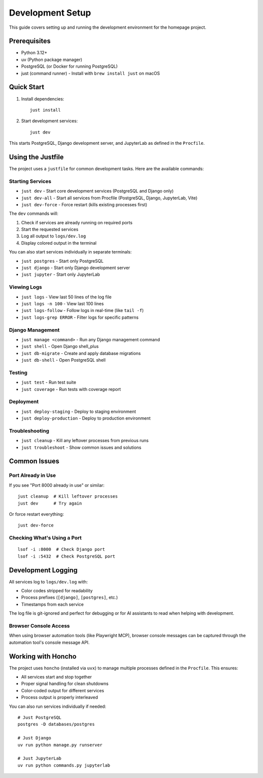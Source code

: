 Development Setup
=================

This guide covers setting up and running the development environment for the homepage project.

Prerequisites
-------------

* Python 3.12+
* uv (Python package manager)
* PostgreSQL (or Docker for running PostgreSQL)
* just (command runner) - Install with ``brew install just`` on macOS

Quick Start
-----------

1. Install dependencies::

    just install

2. Start development services::

    just dev

This starts PostgreSQL, Django development server, and JupyterLab as defined in the ``Procfile``.

Using the Justfile
------------------

The project uses a ``justfile`` for common development tasks. Here are the available commands:

Starting Services
~~~~~~~~~~~~~~~~~

* ``just dev`` - Start core development services (PostgreSQL and Django only)
* ``just dev-all`` - Start all services from Procfile (PostgreSQL, Django, JupyterLab, Vite)
* ``just dev-force`` - Force restart (kills existing processes first)

The ``dev`` commands will:

1. Check if services are already running on required ports
2. Start the requested services
3. Log all output to ``logs/dev.log``
4. Display colored output in the terminal

You can also start services individually in separate terminals:

* ``just postgres`` - Start only PostgreSQL
* ``just django`` - Start only Django development server
* ``just jupyter`` - Start only JupyterLab

Viewing Logs
~~~~~~~~~~~~

* ``just logs`` - View last 50 lines of the log file
* ``just logs -n 100`` - View last 100 lines
* ``just logs-follow`` - Follow logs in real-time (like ``tail -f``)
* ``just logs-grep ERROR`` - Filter logs for specific patterns

Django Management
~~~~~~~~~~~~~~~~~

* ``just manage <command>`` - Run any Django management command
* ``just shell`` - Open Django shell_plus
* ``just db-migrate`` - Create and apply database migrations
* ``just db-shell`` - Open PostgreSQL shell

Testing
~~~~~~~

* ``just test`` - Run test suite
* ``just coverage`` - Run tests with coverage report

Deployment
~~~~~~~~~~

* ``just deploy-staging`` - Deploy to staging environment
* ``just deploy-production`` - Deploy to production environment

Troubleshooting
~~~~~~~~~~~~~~~

* ``just cleanup`` - Kill any leftover processes from previous runs
* ``just troubleshoot`` - Show common issues and solutions

Common Issues
-------------

Port Already in Use
~~~~~~~~~~~~~~~~~~~

If you see "Port 8000 already in use" or similar::

    just cleanup  # Kill leftover processes
    just dev      # Try again

Or force restart everything::

    just dev-force

Checking What's Using a Port
~~~~~~~~~~~~~~~~~~~~~~~~~~~~

::

    lsof -i :8000  # Check Django port
    lsof -i :5432  # Check PostgreSQL port

Development Logging
-------------------

All services log to ``logs/dev.log`` with:

* Color codes stripped for readability
* Process prefixes (``[django]``, ``[postgres]``, etc.)
* Timestamps from each service

The log file is git-ignored and perfect for debugging or for AI assistants to read when helping with development.

Browser Console Access
~~~~~~~~~~~~~~~~~~~~~~

When using browser automation tools (like Playwright MCP), browser console messages can be captured through the automation tool's console message API.

Working with Honcho
-------------------

The project uses ``honcho`` (installed via ``uvx``) to manage multiple processes defined in the ``Procfile``. This ensures:

* All services start and stop together
* Proper signal handling for clean shutdowns
* Color-coded output for different services
* Process output is properly interleaved

You can also run services individually if needed::

    # Just PostgreSQL
    postgres -D databases/postgres

    # Just Django
    uv run python manage.py runserver

    # Just JupyterLab
    uv run python commands.py jupyterlab

